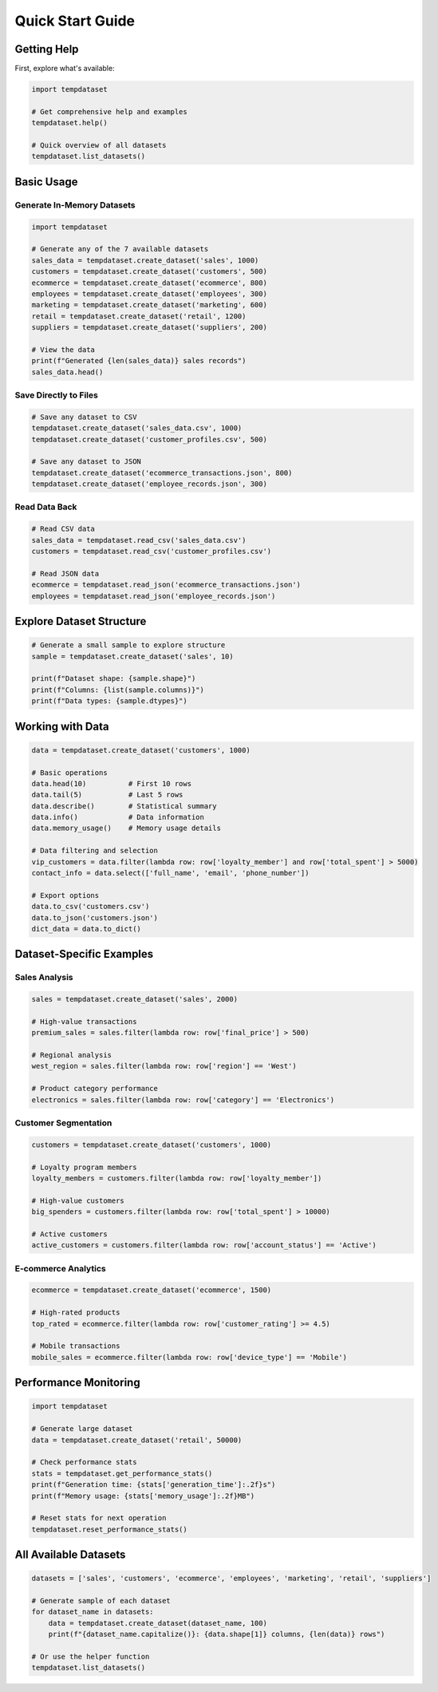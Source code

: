 Quick Start Guide
=================

Getting Help
------------

First, explore what's available:

.. code-block:: python

   import tempdataset

   # Get comprehensive help and examples
   tempdataset.help()
   
   # Quick overview of all datasets
   tempdataset.list_datasets()

Basic Usage
-----------

Generate In-Memory Datasets
~~~~~~~~~~~~~~~~~~~~~~~~~~~~

.. code-block:: python

   import tempdataset

   # Generate any of the 7 available datasets
   sales_data = tempdataset.create_dataset('sales', 1000)
   customers = tempdataset.create_dataset('customers', 500)
   ecommerce = tempdataset.create_dataset('ecommerce', 800)
   employees = tempdataset.create_dataset('employees', 300)
   marketing = tempdataset.create_dataset('marketing', 600)
   retail = tempdataset.create_dataset('retail', 1200)
   suppliers = tempdataset.create_dataset('suppliers', 200)
   
   # View the data
   print(f"Generated {len(sales_data)} sales records")
   sales_data.head()

Save Directly to Files
~~~~~~~~~~~~~~~~~~~~~~

.. code-block:: python

   # Save any dataset to CSV
   tempdataset.create_dataset('sales_data.csv', 1000)
   tempdataset.create_dataset('customer_profiles.csv', 500)
   
   # Save any dataset to JSON
   tempdataset.create_dataset('ecommerce_transactions.json', 800)
   tempdataset.create_dataset('employee_records.json', 300)

Read Data Back
~~~~~~~~~~~~~~

.. code-block:: python

   # Read CSV data
   sales_data = tempdataset.read_csv('sales_data.csv')
   customers = tempdataset.read_csv('customer_profiles.csv')
   
   # Read JSON data
   ecommerce = tempdataset.read_json('ecommerce_transactions.json')
   employees = tempdataset.read_json('employee_records.json')

Explore Dataset Structure
-------------------------

.. code-block:: python

   # Generate a small sample to explore structure
   sample = tempdataset.create_dataset('sales', 10)
   
   print(f"Dataset shape: {sample.shape}")
   print(f"Columns: {list(sample.columns)}")
   print(f"Data types: {sample.dtypes}")

Working with Data
-----------------

.. code-block:: python

   data = tempdataset.create_dataset('customers', 1000)

   # Basic operations
   data.head(10)          # First 10 rows
   data.tail(5)           # Last 5 rows
   data.describe()        # Statistical summary
   data.info()            # Data information
   data.memory_usage()    # Memory usage details

   # Data filtering and selection
   vip_customers = data.filter(lambda row: row['loyalty_member'] and row['total_spent'] > 5000)
   contact_info = data.select(['full_name', 'email', 'phone_number'])

   # Export options
   data.to_csv('customers.csv')
   data.to_json('customers.json')
   dict_data = data.to_dict()

Dataset-Specific Examples
-------------------------

Sales Analysis
~~~~~~~~~~~~~~

.. code-block:: python

   sales = tempdataset.create_dataset('sales', 2000)
   
   # High-value transactions
   premium_sales = sales.filter(lambda row: row['final_price'] > 500)
   
   # Regional analysis
   west_region = sales.filter(lambda row: row['region'] == 'West')
   
   # Product category performance
   electronics = sales.filter(lambda row: row['category'] == 'Electronics')

Customer Segmentation
~~~~~~~~~~~~~~~~~~~~~

.. code-block:: python

   customers = tempdataset.create_dataset('customers', 1000)
   
   # Loyalty program members
   loyalty_members = customers.filter(lambda row: row['loyalty_member'])
   
   # High-value customers
   big_spenders = customers.filter(lambda row: row['total_spent'] > 10000)
   
   # Active customers
   active_customers = customers.filter(lambda row: row['account_status'] == 'Active')

E-commerce Analytics
~~~~~~~~~~~~~~~~~~~~

.. code-block:: python

   ecommerce = tempdataset.create_dataset('ecommerce', 1500)
   
   # High-rated products
   top_rated = ecommerce.filter(lambda row: row['customer_rating'] >= 4.5)
   
   # Mobile transactions
   mobile_sales = ecommerce.filter(lambda row: row['device_type'] == 'Mobile')

Performance Monitoring
----------------------

.. code-block:: python

   import tempdataset

   # Generate large dataset
   data = tempdataset.create_dataset('retail', 50000)

   # Check performance stats
   stats = tempdataset.get_performance_stats()
   print(f"Generation time: {stats['generation_time']:.2f}s")
   print(f"Memory usage: {stats['memory_usage']:.2f}MB")

   # Reset stats for next operation
   tempdataset.reset_performance_stats()

All Available Datasets
-----------------------

.. code-block:: python

   datasets = ['sales', 'customers', 'ecommerce', 'employees', 'marketing', 'retail', 'suppliers']
   
   # Generate sample of each dataset
   for dataset_name in datasets:
       data = tempdataset.create_dataset(dataset_name, 100)
       print(f"{dataset_name.capitalize()}: {data.shape[1]} columns, {len(data)} rows")
       
   # Or use the helper function
   tempdataset.list_datasets()